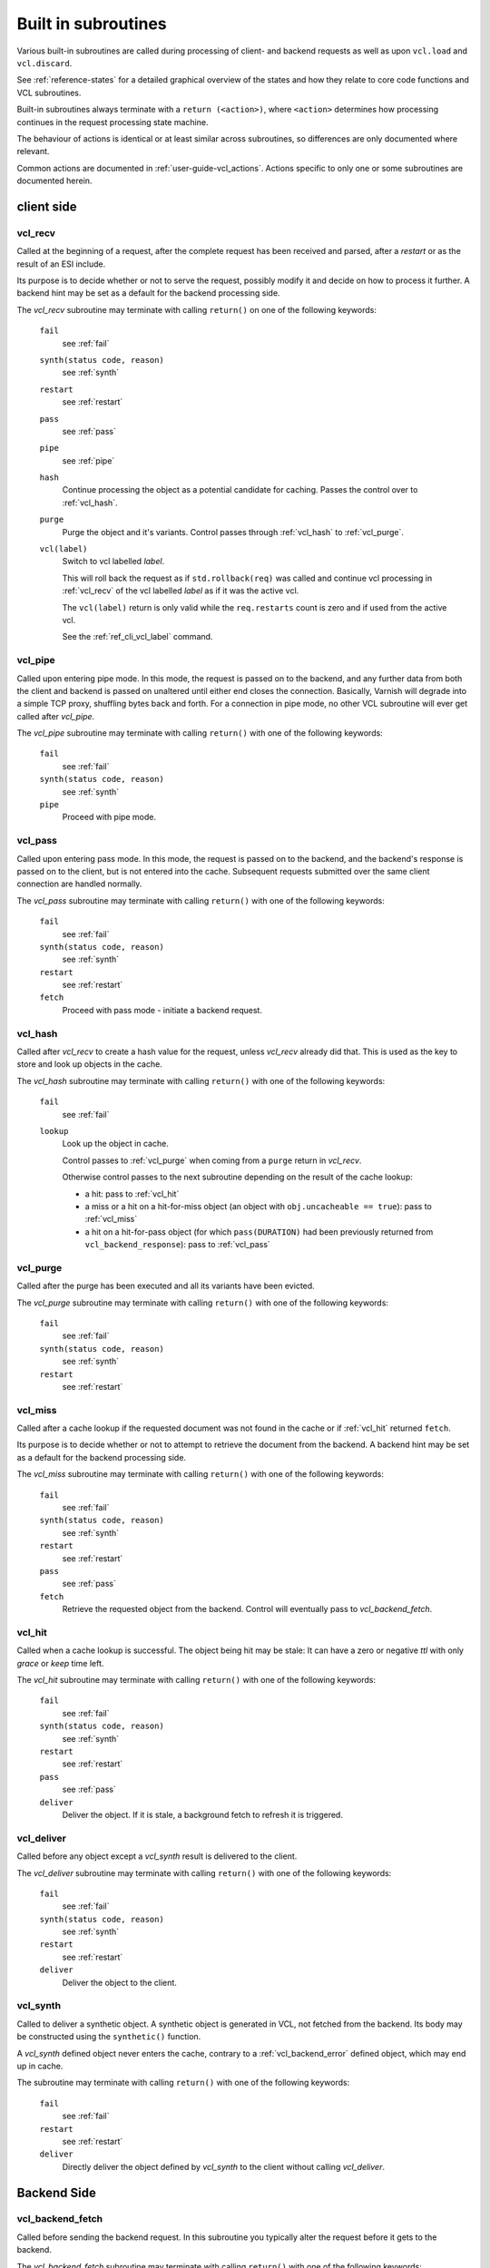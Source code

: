..
	Copyright (c) 2013-2021 Varnish Software AS
	SPDX-License-Identifier: BSD-2-Clause
	See LICENSE file for full text of licens

.. _vcl-built-in-subs:

Built in subroutines
====================

Various built-in subroutines are called during processing of client-
and backend requests as well as upon ``vcl.load`` and ``vcl.discard``.

See :ref:`reference-states` for a detailed graphical overview of the
states and how they relate to core code functions and VCL subroutines.

Built-in subroutines always terminate with a ``return (<action>)``,
where ``<action>`` determines how processing continues in the request
processing state machine.

The behaviour of actions is identical or at least similar across
subroutines, so differences are only documented where relevant.

Common actions are documented in
:ref:`user-guide-vcl_actions`. Actions specific to only one or some
subroutines are documented herein.


client side
-----------

.. _vcl_recv:

vcl_recv
~~~~~~~~

Called at the beginning of a request, after the complete request has
been received and parsed, after a `restart` or as the result of an ESI
include.

Its purpose is to decide whether or not to serve the request, possibly
modify it and decide on how to process it further. A backend hint may
be set as a default for the backend processing side.

The `vcl_recv` subroutine may terminate with calling ``return()`` on one
of the following keywords:

  ``fail``
    see :ref:`fail`

  ``synth(status code, reason)``
    see :ref:`synth`

  ``restart``
    see :ref:`restart`

  ``pass``
    see :ref:`pass`

  ``pipe``
    see :ref:`pipe`

  ``hash``
    Continue processing the object as a potential candidate for
    caching. Passes the control over to :ref:`vcl_hash`.

  ``purge``
    Purge the object and it's variants. Control passes through
    :ref:`vcl_hash` to :ref:`vcl_purge`.

  ``vcl(label)``
    Switch to vcl labelled *label*.

    This will roll back the request as if ``std.rollback(req)`` was
    called and continue vcl processing in :ref:`vcl_recv` of the vcl
    labelled *label* as if it was the active vcl.

    The ``vcl(label)`` return is only valid while the ``req.restarts``
    count is zero and if used from the active vcl.

    See the :ref:`ref_cli_vcl_label` command.

.. _vcl_pipe:

vcl_pipe
~~~~~~~~

Called upon entering pipe mode. In this mode, the request is passed on
to the backend, and any further data from both the client and backend
is passed on unaltered until either end closes the
connection. Basically, Varnish will degrade into a simple TCP proxy,
shuffling bytes back and forth. For a connection in pipe mode, no
other VCL subroutine will ever get called after `vcl_pipe`.

The `vcl_pipe` subroutine may terminate with calling ``return()`` with one
of the following keywords:

  ``fail``
    see   :ref:`fail`

  ``synth(status code, reason)``
    see  :ref:`synth`

  ``pipe``
    Proceed with pipe mode.

.. _vcl_pass:

vcl_pass
~~~~~~~~

Called upon entering pass mode. In this mode, the request is passed
on to the backend, and the backend's response is passed on to the
client, but is not entered into the cache. Subsequent requests
submitted over the same client connection are handled normally.

The `vcl_pass` subroutine may terminate with calling ``return()`` with one
of the following keywords:

  ``fail``
    see  :ref:`fail`

  ``synth(status code, reason)``
    see  :ref:`synth`

  ``restart``
    see  :ref:`restart`

  ``fetch``
    Proceed with pass mode - initiate a backend request.

.. _vcl_hash:

vcl_hash
~~~~~~~~

Called after `vcl_recv` to create a hash value for the request,
unless `vcl_recv` already did that.
This is used as the key to store and look up objects in the cache.

The `vcl_hash` subroutine may terminate with calling ``return()`` with one
of the following keywords:

  ``fail``
    see  :ref:`fail`

  ``lookup``
    Look up the object in cache.

    Control passes to :ref:`vcl_purge` when coming from a ``purge``
    return in `vcl_recv`.

    Otherwise control passes to the next subroutine depending on the
    result of the cache lookup:

    * a hit: pass to :ref:`vcl_hit`

    * a miss or a hit on a hit-for-miss object (an object with
      ``obj.uncacheable == true``): pass to :ref:`vcl_miss`

    * a hit on a hit-for-pass object (for which ``pass(DURATION)`` had been
      previously returned from ``vcl_backend_response``): pass to
      :ref:`vcl_pass`

.. _vcl_purge:

vcl_purge
~~~~~~~~~

Called after the purge has been executed and all its variants have been evicted.

The `vcl_purge` subroutine may terminate with calling ``return()`` with one
of the following keywords:

  ``fail``
    see  :ref:`fail`

  ``synth(status code, reason)``
    see  :ref:`synth`

  ``restart``
    see  :ref:`restart`

.. _vcl_miss:

vcl_miss
~~~~~~~~

Called after a cache lookup if the requested document was not found in
the cache or if :ref:`vcl_hit` returned ``fetch``.

Its purpose is to decide whether or not to attempt to retrieve the
document from the backend. A backend hint may be set as a default for
the backend processing side.

The `vcl_miss` subroutine may terminate with calling ``return()`` with one
of the following keywords:

  ``fail``
    see  :ref:`fail`

  ``synth(status code, reason)``
    see  :ref:`synth`

  ``restart``
    see  :ref:`restart`

  ``pass``
    see  :ref:`pass`

  ``fetch``
    Retrieve the requested object from the backend. Control will
    eventually pass to `vcl_backend_fetch`.

.. _vcl_hit:

vcl_hit
~~~~~~~

Called when a cache lookup is successful. The object being hit may be
stale: It can have a zero or negative `ttl` with only `grace` or
`keep` time left.

The `vcl_hit` subroutine may terminate with calling ``return()``
with one of the following keywords:

  ``fail``
    see  :ref:`fail`

  ``synth(status code, reason)``
    see  :ref:`synth`

  ``restart``
    see  :ref:`restart`

  ``pass``
    see  :ref:`pass`

  ``deliver``
    Deliver the object. If it is stale, a background fetch to refresh
    it is triggered.

.. _vcl_deliver:

vcl_deliver
~~~~~~~~~~~

Called before any object except a `vcl_synth` result is delivered to the client.

The `vcl_deliver` subroutine may terminate with calling ``return()`` with one
of the following keywords:

  ``fail``
    see  :ref:`fail`

  ``synth(status code, reason)``
    see  :ref:`synth`

  ``restart``
    see  :ref:`restart`

  ``deliver``
    Deliver the object to the client.

.. _vcl_synth:

vcl_synth
~~~~~~~~~

Called to deliver a synthetic object. A synthetic object is generated
in VCL, not fetched from the backend. Its body may be constructed using
the ``synthetic()`` function.

A `vcl_synth` defined object never enters the cache, contrary to a
:ref:`vcl_backend_error` defined object, which may end up in cache.

The subroutine may terminate with calling ``return()`` with one of the
following keywords:

  ``fail``
    see  :ref:`fail`

  ``restart``
    see  :ref:`restart`

  ``deliver``
    Directly deliver the object defined by `vcl_synth` to the client
    without calling `vcl_deliver`.

Backend Side
------------

.. _vcl_backend_fetch:

vcl_backend_fetch
~~~~~~~~~~~~~~~~~

Called before sending the backend request. In this subroutine you
typically alter the request before it gets to the backend.

The `vcl_backend_fetch` subroutine may terminate with calling
``return()`` with one of the following keywords:

  ``fail``
    see  :ref:`fail`

  ``abandon``
    see  :ref:`abandon`

  ``fetch``
    Fetch the object from the backend.

  ``error(status code, reason)``
    Transition to :ref:`vcl_backend_error` with ``beresp.status`` and
    ``beresp.reason`` being preset to the arguments of ``error()`` if
    arguments are provided.

Before calling `vcl_backend_fetch`, Varnish core prepares the `bereq`
backend request as follows:

* Unless the request is a `pass`,

  * set ``bereq.method`` to ``GET`` and ``bereq.proto`` to
    ``HTTP/1.1`` and

  * set ``bereq.http.Accept_Encoding`` to ``gzip`` if
    :ref:`ref_param_http_gzip_support` is enabled.

* If there is an existing cache object to be revalidated, set
  ``bereq.http.If-Modified-Since`` from its ``Last-Modified`` header
  and/or set ``bereq.http.If-None-Match`` from its ``Etag`` header

* Set ``bereq.http.X-Varnish`` to the current transaction id (`vxid`)

These changes can be undone or modified in `vcl_backend_fetch` before
the backend request is issued.

In particular, to cache non-GET requests, ``req.method`` needs to be
saved to a header or variable in :ref:`vcl_recv` and restored to
``bereq.method``. Notice that caching non-GET requests typically also
requires changing the cache key in :ref:`vcl_hash` e.g. by also
hashing the request method and/or request body.

HEAD request can be satisfied from cached GET responses.

.. _vcl_backend_response:

vcl_backend_response
~~~~~~~~~~~~~~~~~~~~

Called after the response headers have been successfully retrieved from
the backend.

The `vcl_backend_response` subroutine may terminate with calling
``return()`` with one of the following keywords:

  ``fail``
    see  :ref:`fail`

  ``abandon``
    see  :ref:`abandon`

  ``deliver``
    For a 304 response, create an updated cache object.
    Otherwise, fetch the object body from the backend and initiate
    delivery to any waiting client requests, possibly in parallel
    (streaming).

  ``retry``
    Retry the backend transaction. Increases the `retries` counter.
    If the number of retries is higher than *max_retries*,
    control will be passed to :ref:`vcl_backend_error`.

  ``pass(duration)``
    Mark the object as a hit-for-pass for the given duration. Subsequent
    lookups hitting this object will be turned into passed transactions,
    as if ``vcl_recv`` had returned ``pass``.

  ``error(status code, reason)``
    Transition to :ref:`vcl_backend_error` with ``beresp.status`` and
    ``beresp.reason`` being preset to the arguments of ``error()`` if
    arguments are provided.

304 handling
~~~~~~~~~~~~

For a 304 response, Varnish core code amends ``beresp`` before calling
`vcl_backend_response`:

* If the gzip status changed, ``Content-Encoding`` is unset and any
  ``Etag`` is weakened

* Any headers not present in the 304 response are copied from the
  existing cache object. ``Content-Length`` is copied if present in
  the existing cache object and discarded otherwise.

* The status gets set to 200.

`beresp.was_304` marks that this conditional response processing has
happened.

Note: Backend conditional requests are independent of client
conditional requests, so clients may receive 304 responses no matter
if a backend request was conditional.

beresp.ttl / beresp.grace / beresp.keep
~~~~~~~~~~~~~~~~~~~~~~~~~~~~~~~~~~~~~~~

Before calling `vcl_backend_response`, core code sets ``beresp.ttl``
based on the response status and the response headers ``Age``,
``Cache-Control`` or ``Expires`` and ``Date`` as follows:

* If present and valid, the value of the ``Age`` header is effectively
  deduced from all ttl calculations.

* For status codes 200, 203, 204, 300, 301, 304, 404, 410 and 414:

  * If ``Cache-Control`` contains an ``s-maxage`` or ``max-age`` field
    (in that order of preference), the ttl is set to the respective
    non-negative value or 0 if negative.

  * Otherwise, if no ``Expires`` header exists, the default ttl is
    used.

  * Otherwise, if ``Expires`` contains a time stamp before ``Date``,
    the ttl is set to 0.

  * Otherwise, if no ``Date`` header is present or the ``Date`` header
    timestamp differs from the local clock by no more than the
    `clock_skew` parameter, the ttl is set to

    * 0 if ``Expires`` denotes a past timestamp or

    * the difference between the local clock and the ``Expires``
      header otherwise.

  * Otherwise, the ttl is set to the difference between ``Expires``
    and ``Date``

* For status codes 302 and 307, the calculation is identical except
  that the default ttl is not used and -1 is returned if neither
  ``Cache-Control`` nor ``Expires`` exists.

* For all other status codes, ttl -1 is returned.

``beresp.grace`` defaults to the `default_grace` parameter.

For a non-negative ttl, if ``Cache-Control`` contains a
``stale-while-revalidate`` field value, ``beresp.grace`` is
set to that value if non-negative or 0 otherwise.

``beresp.keep`` defaults to the `default_keep` parameter.

.. _vcl_backend_error:

vcl_backend_error
~~~~~~~~~~~~~~~~~

This subroutine is called if we fail the backend fetch or if
*max_retries* has been exceeded.

Returning with :ref:`abandon` does not leave a cache object.

If returning with ``deliver`` and a ``beresp.ttl > 0s``, a synthetic
cache object is generated in VCL, whose body may be constructed using
the ``synthetic()`` function.

When there is a waiting list on the object, the default ``ttl`` will
be positive (currently one second), set before entering
``vcl_backend_error``. This is to avoid request serialization and
hammering on a potentially failing backend.

Since these synthetic objects are cached in these special
circumstances, be cautious with putting private information there. If
you really must, then you need to explicitly set ``beresp.ttl`` to
zero in ``vcl_backend_error``.

The `vcl_backend_error` subroutine may terminate with calling ``return()``
with one of the following keywords:

  ``fail``
    see  :ref:`fail`

  ``abandon``
    see  :ref:`abandon`

  ``deliver``
    Deliver and possibly cache the object defined in
    `vcl_backend_error` **as if it was fetched from the backend**, also
    referred to as a "backend synth".

  ``retry``
    Retry the backend transaction. Increases the `retries` counter.
    If the number of retries is higher than *max_retries*,
    :ref:`vcl_synth` on the client side is called with ``resp.status``
    preset to 503.

During vcl.load / vcl.discard
-----------------------------

.. _vcl_init:

vcl_init
~~~~~~~~

Called when VCL is loaded, before any requests pass through it.
Typically used to initialize VMODs.

The `vcl_init` subroutine may terminate with calling ``return()``
with one of the following keywords:

  ``ok``
    Normal return, VCL continues loading.

  ``fail``
    Abort loading of this VCL.

.. _vcl_fini:

vcl_fini
~~~~~~~~

Called when VCL is discarded only after all requests have exited the VCL.
Typically used to clean up VMODs.

The `vcl_fini` subroutine may terminate with calling ``return()``
with one of the following keywords:

  ``ok``
    Normal return, VCL will be discarded.
